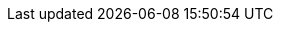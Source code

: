 :mySid:     EN2
:mySidLc:   en2
:myAscsIno: 00
:myErsIno:  10
:myPasIno:  01
:myDSecIno: 02
:mySapAdm:  {mySidLc}adm
:mySapPwd:  <use-your-secure-pwd>
:hanaSidDB: HA1
:hanaSidDBLc: ha1
:hanaDBadm: {hanaSidDBLc}adm
:hanaDBIno: 53

:myInstAscs: ASCS{myAscsIno}
:myInstErs:  ERS{myErsIno}
:myInstPas:  D{myPasIno}
:myInstDSec:   D{myDSecIno}

:myDev: /dev/sda
:myDevA: /dev/disk/by-id/SUSE-Example-A
:myDevB: /dev/disk/by-id/SUSE-Example-B

:myDevPartSbd:   {myDevA}-part1
:myDevPartAscs:  {myDevA}-part2
:myDevPartErs:   {myDevA}-part3

:myDevPartDb:    {myDevB}-part1
:myDevPartPas:   {myDevB}-part2
:myDevPartSec:   {myDevB}-part3

//:myDevPartDbExt: /dev/vdb1

:myMpAscs: /usr/sap/{mySid}/{myInstAscs}
:myMpErs:  /usr/sap/{mySid}/{myInstErs}
:myMPDb:   /sapdb
:hanaMPDb:  /hana
:myMPPas:  /usr/sap/{mySid}/{myInstPas}
:myMPSec:  /usr/sap/{mySid}/{myInstDSec}

:myNFSSrv: 192.168.1.1
:myNFSExpPath: /sapmedia
:myNFSSapmnt: /data/export/S4_HA_CLU_10/{mySid}/sapmnt
:myNFSSys:   /data/export/S4_HA_CLU_10/{mySid}/SYS
:myNFSUsrSap:   /data/export/S4_HA_CLU_10/{mySid}/usr/sap
:myNFSExpPathSapMedia: /data/SCT/media/SAP-MEDIA/NW74
:hanaNFSExpPathSapMedia: /data/SCT/media/SAP-MEDIA/NW75
:myNFSSapmedia: /sapmedia
:mySAPinst: /sapmedia/SWPM20_P9/

:myVipNAscs: sap{mySidLc}as
:myVipNErs:  sap{mySidLc}er
:myVipNDb:   sap{mySidLc}db
:hanaVipNDb:   sapnwcdb
:myVipNPas:  sap{mySidLc}d1
:myVipNDSec:   sap{mySidLc}d2

:myNode1: valuga01
:myNode2: valuga02
:myNode3: valuga03

:my2nd1: valuga11
:my2nd2: valuga12
:my2nd3: valuga13
:my2nd4: valuga14

:my3nd1: valuga11
:my3nd2: valuga12
:my3nd3: valuga13
:my3nd4: valuga14

:my4nd1: valuga21
:my4nd2: valuga22
:my4nd3: valuga23
:my4nd4: valuga24

:myIPNode1:  192.168.1.100
:myIPNode2:  192.168.1.101
:myIPNode3:  192.168.1.102

:myIP2nd1: 192.168.1.103
:myIP2nd2: 192.168.1.104

:myIP3nd1: 192.168.1.103
:myIP3nd2: 192.168.1.104
:myIP3nd3: 192.168.1.105

:myIP4nd1: 192.168.1.105
:myIP4nd2: 192.168.1.106
:myIP4nd3: 192.168.1.107
:myIP4nd4: 192.168.1.108


:myVipAAscs:  192.168.1.112
:myVipAErs:   192.168.1.113
:myVipAPas:   192.168.1.110
:myVipAAas:   192.168.1.111
:myVipADb:    192.168.1.114
:myVipADSec:  192.168.1.119
:myVipNM: /24

:myHaNetIf: eth0
:hanaHaNetIf: eth2

:sap: SAP
:sapReg: SAP*
:sapBS: {SAP} Business Suite
:sapBSReg: {SAPReg} Business Suite
:sapNW: {SAP} NetWeaver
:sapS4: {sap} S/4HANA
// TODO :sapS41809: {sap} S/4HANA 2101 
:sapS41809: {sap} S/4HANA 1809
:sapS4in: {sap} S/4HANA Server 1809
:sapS4insm: {sap} S/4HANA Server 1909
:sapS4pl: {sap} S/4HANA ABAP Platform
:sapCert: {SAP} S/4-HA-CLU 1.0
:sapERS: {sap} Enqueue Replication Server 2
:sapHana: {sap} HANA
:s4Hana: {sap} S/4HANA
:sapStartSrv: sapstartsrv
:sapCtrl: sapcontrol
:sapHostAgent: saphostagent

:linux: Linux


:suse: SUSE
:SUSEReg: SUSE(R)
:sleAbbr: SLE
:sle: SUSE Linux Enterprise
:sleReg: {SUSEReg} Linux Enterprise
:slesAbbr: SLES
:sles: {sle} Server
:slesReg: {sleReg} Server
:sles4sapAbbr: {slesAbbr} for {SAP}
:sles4sap: {sles} for {SAP} Applications
:sles4sapReg: {slesReg} for {SAP} Applications
:sleHA: {sle} High Availability
:s4sClConnector: sap_suse_cluster_connector
:s4sClConnector3: sap-suse-cluster-connector
:sapHanaSR: {sap}HanaSR
